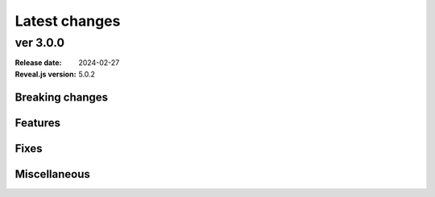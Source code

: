 ==============
Latest changes
==============

ver 3.0.0
=========

:Release date: 2024-02-27
:Reveal.js version: 5.0.2

Breaking changes
----------------

Features
--------

Fixes
-----

Miscellaneous
-------------
